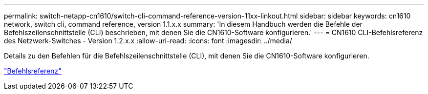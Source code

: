 ---
permalink: switch-netapp-cn1610/switch-cli-command-reference-version-11xx-linkout.html 
sidebar: sidebar 
keywords: cn1610 network, switch cli, command reference, version 1.1.x.x 
summary: 'In diesem Handbuch werden die Befehle der Befehlszeilenschnittstelle (CLI) beschrieben, mit denen Sie die CN1610-Software konfigurieren.' 
---
= CN1610 CLI-Befehlsreferenz des Netzwerk-Switches - Version 1.2.x.x
:allow-uri-read: 
:icons: font
:imagesdir: ../media/


[role="lead"]
Details zu den Befehlen für die Befehlszeilenschnittstelle (CLI), mit denen Sie die CN1610-Software konfigurieren.

https://library.netapp.com/ecm/ecm_download_file/ECMLP2811863["Befehlsreferenz"^]

